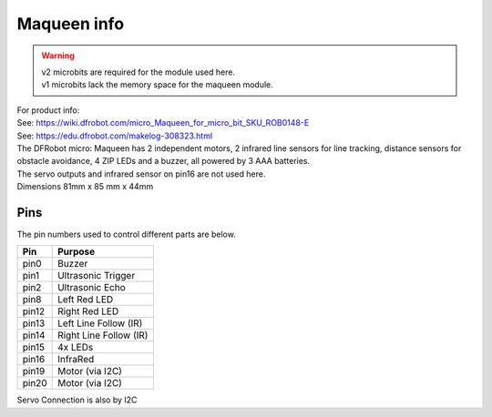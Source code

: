 ====================================================
Maqueen info
====================================================

.. Warning::

    | v2 microbits are required for the module used here. 
    | v1 microbits lack the memory space for the maqueen module.


| For product info:
| See: https://wiki.dfrobot.com/micro_Maqueen_for_micro_bit_SKU_ROB0148-E
| See: https://edu.dfrobot.com/makelog-308323.html

| The DFRobot micro: Maqueen has 2 independent motors, 2 infrared line sensors for line tracking, distance sensors for obstacle avoidance, 4 ZIP LEDs and a buzzer, all powered by 3 AAA batteries. 
| The servo outputs and infrared sensor on pin16 are not used here.


.. image:: images/Maqueen.png
    :scale: 50 %
    :align: center
    :alt: macqueen

| Dimensions 81mm x 85 mm x 44mm

Pins
---------

The pin numbers used to control different parts are below.

=======  ===========================
 Pin     Purpose
=======  ===========================
 pin0    Buzzer
 pin1    Ultrasonic Trigger
 pin2    Ultrasonic Echo
 pin8    Left Red LED
 pin12   Right Red LED
 pin13   Left Line Follow (IR)
 pin14   Right Line Follow (IR)
 pin15   4x LEDs
 pin16   InfraRed
 pin19   Motor (via I2C)
 pin20   Motor (via I2C)

=======  ===========================

Servo Connection is also by I2C
